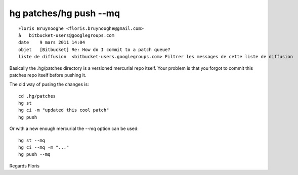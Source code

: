 ﻿
.. index::
   hg push --mq

========================
hg patches/hg push --mq
========================


::

    Floris Bruynooghe <floris.bruynooghe@gmail.com>
    à   bitbucket-users@googlegroups.com
    date    9 mars 2011 14:04
    objet   [Bitbucket] Re: How do I commit to a patch queue?
    liste de diffusion  <bitbucket-users.googlegroups.com> Filtrer les messages de cette liste de diffusion



Basically the .hg/patches directory is a versioned mercurial repo itself.
Your problem is that you forgot to commit this patches repo itself before
pushing it.

The old way of pusing the changes is::

    cd .hg/patches
    hg st
    hg ci -m "updated this cool patch"
    hg push

Or with a new enough mercurial the --mq option can be used::

    hg st --mq
    hg ci --mq -m "..."
    hg push --mq


Regards
Floris


